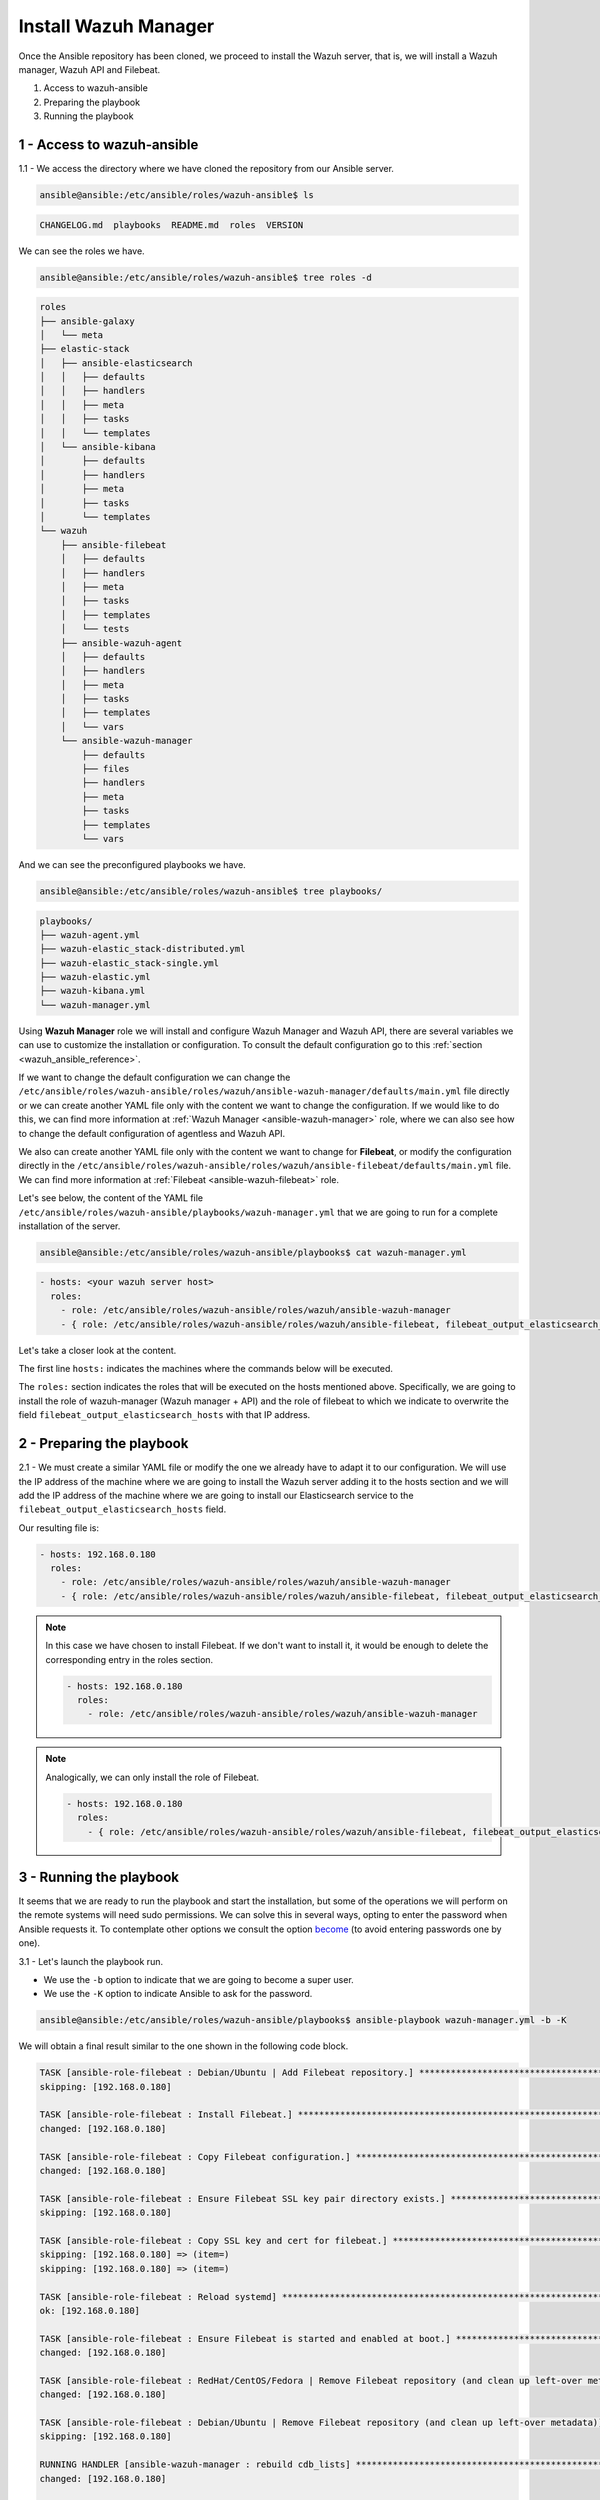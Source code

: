 .. Copyright (C) 2019 Wazuh, Inc.

.. _wazuh_ansible_wazuh_manager:

Install Wazuh Manager
=====================

Once the Ansible repository has been cloned, we proceed to install the Wazuh server, that is, we will install a Wazuh manager, Wazuh API and Filebeat.

1. Access to wazuh-ansible
2. Preparing the playbook
3. Running the playbook

1 - Access to wazuh-ansible
---------------------------

1.1 - We access the directory where we have cloned the repository from our Ansible server.

.. code-block:: console

	ansible@ansible:/etc/ansible/roles/wazuh-ansible$ ls

.. code-block:: console
  :class: output

  CHANGELOG.md  playbooks  README.md  roles  VERSION

We can see the roles we have.

.. code-block:: console

	ansible@ansible:/etc/ansible/roles/wazuh-ansible$ tree roles -d

.. code-block:: console
  :class: output

  roles
  ├── ansible-galaxy
  │   └── meta
  ├── elastic-stack
  │   ├── ansible-elasticsearch
  │   │   ├── defaults
  │   │   ├── handlers
  │   │   ├── meta
  │   │   ├── tasks
  │   │   └── templates
  │   └── ansible-kibana
  │       ├── defaults
  │       ├── handlers
  │       ├── meta
  │       ├── tasks
  │       └── templates
  └── wazuh
      ├── ansible-filebeat
      │   ├── defaults
      │   ├── handlers
      │   ├── meta
      │   ├── tasks
      │   ├── templates
      │   └── tests
      ├── ansible-wazuh-agent
      │   ├── defaults
      │   ├── handlers
      │   ├── meta
      │   ├── tasks
      │   ├── templates
      │   └── vars
      └── ansible-wazuh-manager
          ├── defaults
          ├── files
          ├── handlers
          ├── meta
          ├── tasks
          ├── templates
          └── vars

And we can see the preconfigured playbooks we have.

.. code-block:: console

	ansible@ansible:/etc/ansible/roles/wazuh-ansible$ tree playbooks/

.. code-block:: console
  :class: output

  playbooks/
  ├── wazuh-agent.yml
  ├── wazuh-elastic_stack-distributed.yml
  ├── wazuh-elastic_stack-single.yml
  ├── wazuh-elastic.yml
  ├── wazuh-kibana.yml
  └── wazuh-manager.yml


Using **Wazuh Manager** role we will install and configure Wazuh Manager and Wazuh API, there are several variables we can use to customize the installation or configuration. To consult the default configuration go to this :ref:`section <wazuh_ansible_reference>`.

If we want to change the default configuration we can change the ``/etc/ansible/roles/wazuh-ansible/roles/wazuh/ansible-wazuh-manager/defaults/main.yml`` file directly or we can create another YAML file only with the content we want to change the configuration. If we would like to do this, we can find more information at :ref:`Wazuh Manager <ansible-wazuh-manager>` role, where we can also see how to change the default configuration of agentless and Wazuh API.

We also can create another YAML file only with the content we want to change for **Filebeat**, or modify the configuration directly in the ``/etc/ansible/roles/wazuh-ansible/roles/wazuh/ansible-filebeat/defaults/main.yml`` file. We can find more information at :ref:`Filebeat <ansible-wazuh-filebeat>` role.

Let's see below, the content of the YAML file ``/etc/ansible/roles/wazuh-ansible/playbooks/wazuh-manager.yml`` that we are going to run for a complete installation of the server.

.. code-block:: console

	ansible@ansible:/etc/ansible/roles/wazuh-ansible/playbooks$ cat wazuh-manager.yml

.. code-block:: console
  :class: output

  - hosts: <your wazuh server host>
    roles:
      - role: /etc/ansible/roles/wazuh-ansible/roles/wazuh/ansible-wazuh-manager
      - { role: /etc/ansible/roles/wazuh-ansible/roles/wazuh/ansible-filebeat, filebeat_output_elasticsearch_hosts: '<YOUR_ELASTICSEARCH_IP>:9200' }


Let's take a closer look at the content.

The first line ``hosts:`` indicates the machines where the commands below will be executed.

The ``roles:`` section indicates the roles that will be executed on the hosts mentioned above. Specifically, we are going to install the role of wazuh-manager (Wazuh manager + API) and the role of filebeat to which we indicate to overwrite the field ``filebeat_output_elasticsearch_hosts`` with that IP address.

2 - Preparing the playbook
--------------------------

2.1 - We must create a similar YAML file or modify the one we already have to adapt it to our configuration. We will use the IP address of the machine where we are going to install the Wazuh server adding it to the hosts section and we will add the IP address of the machine where we are going to install our Elasticsearch service to the ``filebeat_output_elasticsearch_hosts`` field.

Our resulting file is:

.. code-block:: yaml

	- hosts: 192.168.0.180
	  roles:
	    - role: /etc/ansible/roles/wazuh-ansible/roles/wazuh/ansible-wazuh-manager
	    - { role: /etc/ansible/roles/wazuh-ansible/roles/wazuh/ansible-filebeat, filebeat_output_elasticsearch_hosts: '192.168.0.108:9200' }

.. note::

	In this case we have chosen to install Filebeat. If we don't want to install it, it would be enough to delete the corresponding entry in the roles section.

	.. code-block:: yaml

		- hosts: 192.168.0.180
		  roles:
		    - role: /etc/ansible/roles/wazuh-ansible/roles/wazuh/ansible-wazuh-manager

.. note::

	Analogically, we can only install the role of Filebeat.

	.. code-block:: yaml

		- hosts: 192.168.0.180
		  roles:
		    - { role: /etc/ansible/roles/wazuh-ansible/roles/wazuh/ansible-filebeat, filebeat_output_elasticsearch_hosts: '192.168.0.108:9200' }


3 - Running the playbook
------------------------

It seems that we are ready to run the playbook and start the installation, but some of the operations we will perform on the remote systems will need sudo permissions. We can solve this in several ways, opting to enter the password when Ansible requests it. To contemplate other options we consult the option `become <https://docs.ansible.com/ansible/latest/user_guide/become.html#id1>`_ (to avoid entering passwords one by one).

3.1 - Let's launch the playbook run.

- We use the ``-b`` option to indicate that we are going to become a super user.
- We use the ``-K`` option to indicate Ansible to ask for the password.

.. code-block:: console

	ansible@ansible:/etc/ansible/roles/wazuh-ansible/playbooks$ ansible-playbook wazuh-manager.yml -b -K

We will obtain a final result similar to the one shown in the following code block.

.. code-block:: console
  :class: output

  TASK [ansible-role-filebeat : Debian/Ubuntu | Add Filebeat repository.] **********************************************************************************
  skipping: [192.168.0.180]

  TASK [ansible-role-filebeat : Install Filebeat.] *********************************************************************************************************
  changed: [192.168.0.180]

  TASK [ansible-role-filebeat : Copy Filebeat configuration.] **********************************************************************************************
  changed: [192.168.0.180]

  TASK [ansible-role-filebeat : Ensure Filebeat SSL key pair directory exists.] ****************************************************************************
  skipping: [192.168.0.180]

  TASK [ansible-role-filebeat : Copy SSL key and cert for filebeat.] ***************************************************************************************
  skipping: [192.168.0.180] => (item=)
  skipping: [192.168.0.180] => (item=)

  TASK [ansible-role-filebeat : Reload systemd] ************************************************************************************************************
  ok: [192.168.0.180]

  TASK [ansible-role-filebeat : Ensure Filebeat is started and enabled at boot.] ***************************************************************************
  changed: [192.168.0.180]

  TASK [ansible-role-filebeat : RedHat/CentOS/Fedora | Remove Filebeat repository (and clean up left-over metadata)] ***************************************
  changed: [192.168.0.180]

  TASK [ansible-role-filebeat : Debian/Ubuntu | Remove Filebeat repository (and clean up left-over metadata)] **********************************************
  skipping: [192.168.0.180]

  RUNNING HANDLER [ansible-wazuh-manager : rebuild cdb_lists] **********************************************************************************************
  changed: [192.168.0.180]

  RUNNING HANDLER [ansible-wazuh-manager : restart wazuh-manager] ******************************************************************************************
  changed: [192.168.0.180]

  RUNNING HANDLER [ansible-wazuh-manager : restart wazuh-api] **********************************************************************************************
  changed: [192.168.0.180]

  RUNNING HANDLER [ansible-role-filebeat : restart filebeat] ***********************************************************************************************
  changed: [192.168.0.180]

  PLAY RECAP ***********************************************************************************************************************************************
  192.168.0.180              : ok=36   changed=19   unreachable=0    failed=0

  ansible@ansible:/etc/ansible/wazuh-ansible$


We can check the status of our new services in our Wazuh server.

- Wazuh manager.

.. code-block:: console

	[root@localhost centos]# systemctl status wazuh-manager

.. code-block:: console
  :class: output

  ● wazuh-manager.service - Wazuh manager
     Loaded: loaded (/etc/systemd/system/wazuh-manager.service; enabled; vendor preset: disabled)
     Active: active (running) since jue 2018-09-13 12:36:52 CEST; 35min ago

- Wazuh API.

.. code-block:: console

	[root@localhost centos]# systemctl status wazuh-api

.. code-block:: console
  :class: output

  ● wazuh-api.service - Wazuh API daemon
     Loaded: loaded (/etc/systemd/system/wazuh-api.service; enabled; vendor preset: disabled)
     Active: active (running) since jue 2018-09-13 12:36:54 CEST; 36min ago

- Filebeat.

.. code-block:: console
  :class: output

  ● filebeat.service - Filebeat sends log files to Elasticsearch.
     Loaded: loaded (/usr/lib/systemd/system/filebeat.service; enabled; vendor preset: disabled)
     Active: active (running) since jue 2018-09-13 12:36:55 CEST; 37min ago
